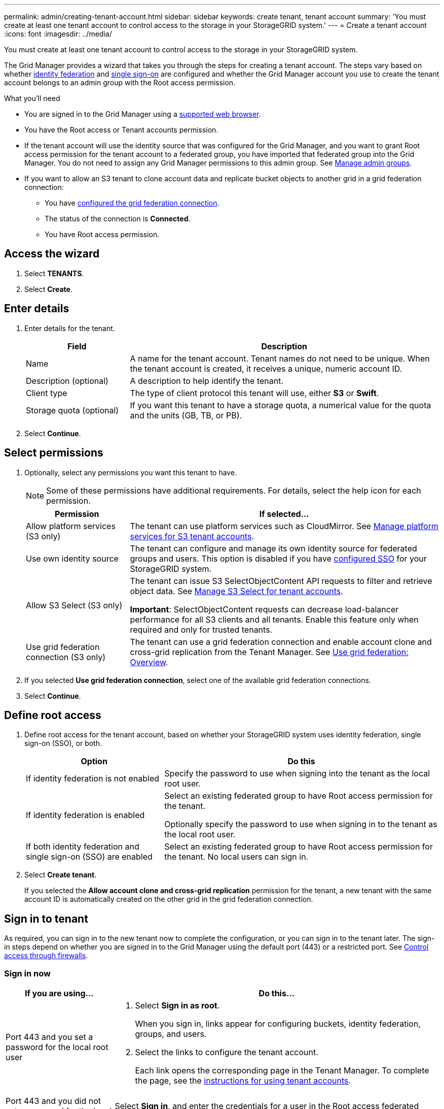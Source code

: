 ---
permalink: admin/creating-tenant-account.html
sidebar: sidebar
keywords: create tenant, tenant account
summary: 'You must create at least one tenant account to control access to the storage in your StorageGRID system.'
---
= Create a tenant account
:icons: font
:imagesdir: ../media/

[.lead]
You must create at least one tenant account to control access to the storage in your StorageGRID system.

The Grid Manager provides a wizard that takes you through the steps for creating a tenant account. The steps vary based on whether xref:using-identity-federation.adoc[identity federation] and xref:configuring-sso.adoc[single sign-on] are configured and whether the Grid Manager account you use to create the tenant account belongs to an admin group with the Root access permission.

.What you'll need

* You are signed in to the Grid Manager using a xref:../admin/web-browser-requirements.adoc[supported web browser].
* You have the Root access or Tenant accounts permission.
* If the tenant account will use the identity source that was configured for the Grid Manager, and you want to grant Root access permission for the tenant account to a federated group, you have imported that federated group into the Grid Manager. You do not need to assign any Grid Manager permissions to this admin group. See  xref:managing-admin-groups.adoc[Manage admin groups].
* If you want to allow an S3 tenant to clone account data and replicate bucket objects to another grid in a grid federation connection:

** You have xref:grid-federation-manage-connection.adoc[configured the grid federation connection].
** The status of the connection is *Connected*.
** You have Root access permission.

== Access the wizard

. Select *TENANTS*.
. Select *Create*.

== Enter details

. Enter details for the tenant.
+
[cols="1a,3a" options="header"]
|===
| Field | Description

|Name
|A name for the tenant account. Tenant names do not need to be unique. When the tenant account is created, it receives a unique, numeric account ID.

|Description (optional)
|A description to help identify the tenant.

|Client type
|The type of client protocol this tenant will use, either *S3* or *Swift*.

|Storage quota (optional)
|If you want this tenant to have a storage quota, a numerical value for the quota and the units (GB, TB, or PB).

|===

. Select *Continue*.

== Select permissions

. Optionally, select any permissions you want this tenant to have.
+
[NOTE]
Some of these permissions have additional requirements. For details, select the help icon for each permission.
+
[cols="1a,3a" options="header"]
|===
| Permission | If selected...

|Allow platform services (S3 only)
|The tenant can use platform services such as CloudMirror. See xref:manage-platform-services-for-tenants.adoc[Manage platform services for S3 tenant accounts].

|Use own identity source 
|The tenant can configure and manage its own identity source for federated groups and users. This option is disabled if you have xref:configuring-sso.adoc[configured SSO] for your StorageGRID system.

|Allow S3 Select (S3 only)
|The tenant can issue S3 SelectObjectContent API requests to filter and retrieve object data. See xref:manage-s3-select-for-tenant-accounts.adoc[Manage S3 Select for tenant accounts].

*Important*: SelectObjectContent requests can decrease load-balancer performance for all S3 clients and all tenants. Enable this feature only when required and only for trusted tenants.

|Use grid federation connection (S3 only)
|The tenant can use a grid federation connection and enable account clone and cross-grid replication from the Tenant Manager. See xref:grid-federation-overview.adoc[Use grid federation: Overview].

|===

. If you selected *Use grid federation connection*, select one of the available grid federation connections.

. Select *Continue*.

== Define root access

. Define root access for the tenant account, based on whether your StorageGRID system uses identity federation, single sign-on (SSO), or both.
+
[cols="1a,2a" options="header"]
|===

| Option 
| Do this

|If identity federation is not enabled 
|Specify the password to use when signing into the tenant as the local root user.

|If identity federation is enabled
|Select an existing federated group to have Root access permission for the tenant.

Optionally specify the password to use when signing in to the tenant as the local root user.

|If both identity federation and single sign-on (SSO) are enabled
|Select an existing federated group to have Root access permission for the tenant. No local users can sign in.

|===

. Select *Create tenant*.
+
If you selected the *Allow account clone and cross-grid replication* permission for the tenant, a new tenant with the same account ID is automatically created on the other grid in the grid federation connection.

== Sign in to tenant
As required, you can sign in to the new tenant now to complete the configuration, or you can sign in to the tenant later. The sign-in steps depend on whether you are signed in to the Grid Manager using the default port (443) or a restricted port. See xref:controlling-access-through-firewalls.adoc[Control access through firewalls].


=== Sign in now

[cols="1a,3a" options="header"]
|===

| If you are using...| Do this...

|Port 443 and you set a password for the local root user
|
. Select *Sign in as root*.
+
When you sign in, links appear for configuring buckets, identity federation, groups, and users.

. Select the links to configure the tenant account.
+
Each link opens the corresponding page in the Tenant Manager. To complete the page, see the xref:../tenant/index.adoc[instructions for using tenant accounts].


|Port 443 and you did not set a password for the local root user
|Select *Sign in*, and enter the credentials for a user in the Root access federated group.

|A restricted port
|
. Select *Finish*
. Select *Restricted* in the Tenant table to learn more about accessing this tenant account.
+
The URL for the Tenant Manager has this format:
+
`https://_FQDN_or_Admin_Node_IP:port_/?accountId=_20-digit-account-id_/`
+
** `_FQDN_or_Admin_Node_IP_` is a fully qualified domain name or the IP address of an Admin Node
** `_port_` is the tenant-only port
** `_20-digit-account-id_` is the tenant's unique account ID
|===

=== Sign in later


[cols="1a,3a" options="header"]
|===
| If you are using...| Do one of these...

|Port 443
|
* From the Grid Manager, select *TENANTS*, and select *Sign in* to the right of the tenant name.
* Enter the tenant's URL in a web browser:
+
`https://_FQDN_or_Admin_Node_IP_/?accountId=_20-digit-account-id_/`
+
** `_FQDN_or_Admin_Node_IP_` is a fully qualified domain name or the IP address of an Admin Node
** `_20-digit-account-id_` is the tenant's unique account ID

|A restricted port
|
* From the Grid Manager, select *TENANTS*, and select *Restricted*.
* Enter the tenant's URL in a web browser:
+
`https://_FQDN_or_Admin_Node_IP:port_/?accountId=_20-digit-account-id_`
+
** `_FQDN_or_Admin_Node_IP_` is a fully qualified domain name or the IP address of an Admin Node
** `_port_` is the tenant-only restricted port
** `_20-digit-account-id_` is the tenant's unique account ID

|===


